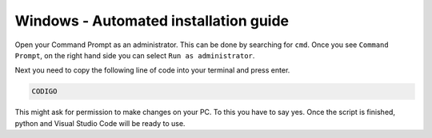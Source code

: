 Windows - Automated installation guide
================================

Open your Command Prompt as an administrator. This can be done by searching for ``cmd``. Once you see ``Command Prompt``, on the right hand side you can select ``Run as administrator``.

Next you need to copy the following line of code into your terminal and press enter.

.. code-block::

    CODIGO

This might ask for permission to make changes on your PC. To this you have to say yes.
Once the script is finished, python and Visual Studio Code will be ready to use.



